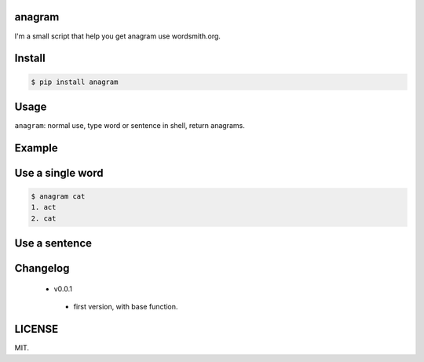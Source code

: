 .. image:: https://img.shields.io/pypi/status/Django.svg

.. image:: https://img.shields.io/wercker/ci/wercker/docs.svg

.. image:: https://img.shields.io/github/license/mashape/apistatus.svg

.. image:: https://img.shields.io/pypi/pyversions/Django.svg

anagram
========

I'm a small script that help you get anagram use wordsmith.org.

Install
=======

..  code:: bash

    $ pip install anagram

Usage
=====

``anagram``: normal use, type word or sentence in shell, return anagrams.

Example
=======
Use a single word
=========
..  code:: bash

    $ anagram cat
    1. act
    2. cat

Use a sentence
=========
..  code:: bash
    $  anagram a dog
    1. goad
    2. a god
    3. a dog
    4. ad go

Changelog
=======

 - v0.0.1
  - first version, with base function.

LICENSE
=======

MIT.
